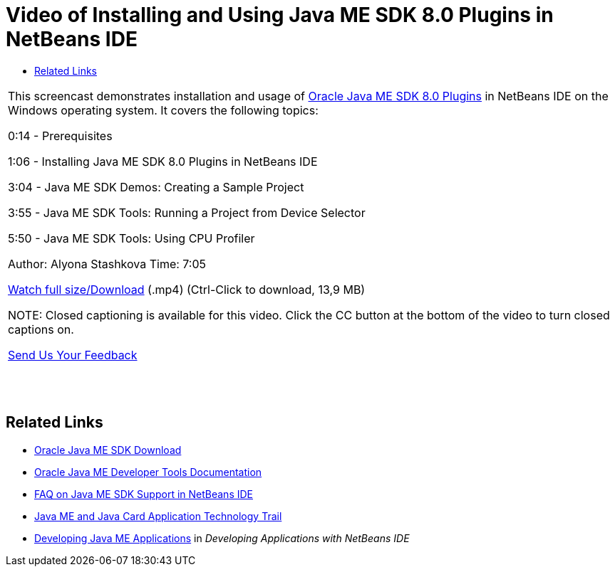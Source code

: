 // 
//     Licensed to the Apache Software Foundation (ASF) under one
//     or more contributor license agreements.  See the NOTICE file
//     distributed with this work for additional information
//     regarding copyright ownership.  The ASF licenses this file
//     to you under the Apache License, Version 2.0 (the
//     "License"); you may not use this file except in compliance
//     with the License.  You may obtain a copy of the License at
// 
//       http://www.apache.org/licenses/LICENSE-2.0
// 
//     Unless required by applicable law or agreed to in writing,
//     software distributed under the License is distributed on an
//     "AS IS" BASIS, WITHOUT WARRANTIES OR CONDITIONS OF ANY
//     KIND, either express or implied.  See the License for the
//     specific language governing permissions and limitations
//     under the License.
//

= Video of Installing and Using Java ME SDK 8.0 Plugins in NetBeans IDE
:jbake-type: tutorial
:jbake-tags: tutorials 
:jbake-status: published
:syntax: true
:icons: font
:source-highlighter: pygments
:toc: left
:toc-title:
:description: Video of Installing and Using Java ME SDK 8.0 Plugins in NetBeans IDE - Apache NetBeans
:keywords: Apache NetBeans, Tutorials, Video of Installing and Using Java ME SDK 8.0 Plugins in NetBeans IDE

|===
|This screencast demonstrates installation and usage of link:http://www.oracle.com/technetwork/java/javame/javamobile/download/sdk/default-303768.html[+Oracle Java ME SDK 8.0 Plugins+] in NetBeans IDE on the Windows operating system. It covers the following topics:

0:14 - Prerequisites

1:06 - Installing Java ME SDK 8.0 Plugins in NetBeans IDE

3:04 - Java ME SDK Demos: Creating a Sample Project

3:55 - Java ME SDK Tools: Running a Project from Device Selector

5:50 - Java ME SDK Tools: Using CPU Profiler

Author: Alyona Stashkova
Time: 7:05

link:http://bits.netbeans.org/media/nb_me_sdk_plugins.mp4[+Watch full size/Download+] (.mp4) (Ctrl-Click to download, 13,9 MB)

NOTE: Closed captioning is available for this video. Click the CC button at the bottom of the video to turn closed captions on.

link:/about/contact_form.html?to=6&subject=Feedback:%20Screencast%20-%20Installing%20and%20Using%20Java%20ME%20SDK%208.0%20Plugins%20in%20NetBeans%20IDE[+Send Us Your Feedback+]
 |  |  |  
|===


== Related Links

* link:http://www.oracle.com/technetwork/java/javame/javamobile/download/sdk/default-303768.html[+Oracle Java ME SDK Download+]
* link:http://docs.oracle.com/javame/developer/developer.html[+Oracle Java ME Developer Tools Documentation+]
* link:http://wiki.netbeans.org/JavaMESDKSupport[+FAQ on Java ME SDK Support in NetBeans IDE+]
* link:https://netbeans.org/kb/trails/mobility.html[+Java ME and Java Card Application Technology Trail+]
* link:http://www.oracle.com/pls/topic/lookup?ctx=nb8000&id=NBDAG1552[+Developing Java ME Applications+] in _Developing Applications with NetBeans IDE_

